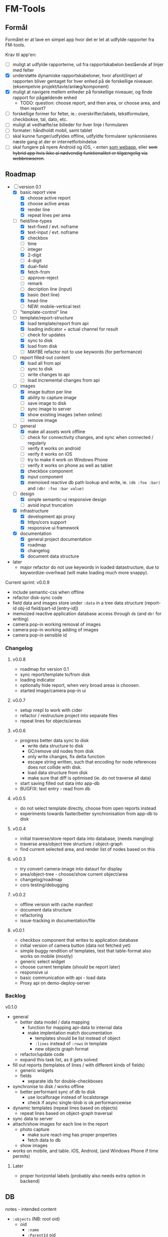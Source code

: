 [[https://travis-ci.org/solsort/fmtools.png]]

* FM-Tools [[https://fmtools.solsort.com/icon-small.png]]

** Formål

Formålet er at lave en simpel app hvor det er let at udfylde rapporter fra FM-tools.

Krav til app'en:

- [ ] muligt at udfylde rapporterne, ud fra rapportskabelon bestående af linjer med felter
- [X] understøtte dynamiske rapportskabeloner, hvor afsnit(linjer) af rapporten bliver gentaget for hver enhed på de forskellige niveauer. (eksempelvie projekt/tavle/anlæg/komponent)
- [X] muligt at navigere mellem enheder på forskellige niveauer, og finde rapport for pågældende enhed
  - TODO: question: choose report, and then area, or choose area, and then report?
- [ ] forskellige former for felter, ie.: overskrifter/labels, tekstformulare, checkbokse, tal, dato, etc.
- [ ] muligt at vedhæfte/se billeder for hver linje i formularen
- [ ] formater: håndholdt mobil, samt tablet
- [ ] skal kunne funger/udfyldes offline, udfyldte formularer synkroniseres næste gang at der er internetforbindelse
- [ ] skal fungere på nyere Android og iOS, - enten _som webapp_, eller +som hybrid app hvis ikke al nødvendig funktionalitet er tilgængelig via webbrowseren+.

** Roadmap

- [-] version 0.1
  - [X] basic report view 
    - [X] choose active report
    - [X] choose active areas
    - [X] render line
    - [X] repeat lines per area
  - [-] field/line-types
    - [X] text-fixed / evt. noframe
    - [X] text-input / evt. noframe
    - [X] checkbox
    - [ ] time
    - [ ] integer
    - [X] 2-digit
    - [ ] 4-digit
    - [X] dual-field
    - [X] fetch-from
    - [ ] approve-reject
    - [ ] remark
    - [ ] decription line (input)
    - [X] basic (text line)
    - [X] head-line
    - [ ] NEW: mobile-vertical text
  - [ ] "template-control" line
  - [-] template/report-structure
    - [X] load template/report from api
    - [X] loading indicator + actual channel for result
    - [ ] check for updates
    - [X] sync to disk
    - [X] load from disk
    - [ ] MAYBE refactor not to use keywords (for performance)
  - [-] report filled-out content
    - [X] load all from api
    - [ ] sync to disk
    - [ ] write changes to api
    - [ ] load incremental changes from api
  - [-] images
    - [X] image button per line
    - [X] ability to capture image
    - [ ] save image to disk
    - [ ] sync image to server
    - [X] show existing images (when online)
    - [ ] remove image
  - [-] general
    - [X] make all assets work offline
    - [ ] check for connectivity changes, and sync when connected / regularly
    - [ ] verify it works on android
    - [ ] verify it works on iOS
    - [ ] try to make it work on Windows Phone
    - [ ] verify it works on phone as well as tablet
    - [X] checkbox component
    - [X] input component
    - [X] memoised reactive db path lookup and write, ie. =(db :foo :bar)= and =(db! :foo :bar value)=
  - [-] design
    - [X] simple semantic-ui responsive design
    - [ ] avoid input truncation
  - [X] infrastructure
    - [X] development api proxy
    - [X] https/cors support
    - [X] responsive ui framework
  - [X] documentation
    - [X] general project documentation
    - [X] roadmap
    - [X] changelog
    - [X] document data structure
- later
  - major refactor do not use keywords in loaded datastructure, due to keywordize-overhead (will make loading much more snappy).
 
Current sprint:
v0.0.9

- include semantic-css when offline
- refactor disk-sync code
- field data and images store under ~:data~ in a tree data structure (report-id obj-id field/part-id [entry-id])
- memoized reactive application database access through ~db~ (and ~db!~ for writing)
- camera pop-in working removal of images
- camera pop-in working adding of images
- camera pop-in sensible id

*** Changelog

**** v0.0.8
- roadmap for version 0.1
- sync report/template to/from disk
- loading indicator
- optionally hide report, when very broad areas is choosen.
- started image/camera pop-in ui

**** v0.0.7

- setup nrepl to work with cider
- refactor / restructure project into separate files
- repeat lines for objects/areas

**** v0.0.6

- progress better data sync to disk
  - write data structure to disk
  - GC/remove old nodes from disk
  - only write changes, fix delta function
  - escape string written, such that encoding for node
    references does not collide with disk.
  - load data structure from disk
  - make sure that diff is optimised (ie. do not traverse all data)
- start saving filled out data into app-db
- BUGFIX: text entry - read from db

**** v0.0.5

- do not select template directly, choose from open reports instead
- experiments towards faster/better synchronisation from app-db to disk

**** v0.0.4

- initial traverse/store report data into database, (needs mangling)
- traverse area/object tree structure / object-graph
- find current selected area, and render list of nodes based on this

**** v0.0.3

- try convert camera-image into dataurl for display
- area/object-tree - choose/show current object/area
- changelog/roadmap
- cors testing/debugging

**** v0.0.2

- offline version with cache manifest
- document data structure
- refactoring
- issue-tracking in documentation/file

**** v0.0.1

- checkbox component that writes to application database
- initial version of camera button (data not fetched yet)
- simple buggy rendition of templates, test that table-format also works on mobile (mostly)
- generic select widget
- choose current template (should be report later)
- responsive ui
- basic communication with api - load data
- Proxy api on demo-deploy-server

*** Backlog

v0.1.0

- general
  - better data model / data mapping
    - function for mapping api-data to internal data
    - make implentation match documentation
      - templates should be list instead of object
      - ~:lines~ instead of ~:rows~ in template
      - new objects graph format
  - refactor/update code
  - expand this task list, as it gets solved
- fill out reports (templates of lines / with different kinds of fields)
  - generic widgets
  - fields
    - separate ids for double-checkboxes
- synchronise to disk / works offline
  - better performant sync of db to disk
    - use localforage instead of localstorage
    - check if async single-blob is ok performancewise
- dynamic templates (repeat lines based on objects)
  - repeat lines based on object-graph traversal
- sync data  to server
- attach/show images for each line in the report
  - photo capture
    - make sure react-img has proper properties
    - fetch data to db
  - show images
- works on mobile, and table. iOS, Android, (and Windows Phone if time permits)

**** Later

- proper horizontal labels (probably also needs extra option in backend)

** DB

notes - intended content

- ~:objects~ (NB: root oid)
  - oid
    - ~:name~
    - ~:ParentId~ oid
    - ~:children~ oid-list
    - ~:api-id~ id used to identify it in the api
- ~:templates~ list
  - ~:TemplateGuid~
  - ~:Name~
  - ~:Description~
  - ~:lines~ list
    - ~:PartId~
    - ~:TaskDescription~
    - ~:LineType~
    - ~:fields~ list
      - ~:FieldGuid~
      - ~:FieldType~
      - ~:Columns~
      - ~:DoubleField~
      - ~:DoubleFieldSeperator~ (NB: typo in api)
      - ~:FieldValue~
- ~:raw-report~
- ~:ui~
- ~:data~ (intended, not implemented yet)
  - report-id
    - object-id
      - field-id / part-id
        - value
        - sequence-id
          - value

** Notes / questions about API

I assume the following:

- √ObjectId of objects are unique (no ObjectId occur in different AreaGuids)
- Field/part-data put/get
  - Might we not need ObjectID?
  - Why do we need more than one Guid to identify part of template?
